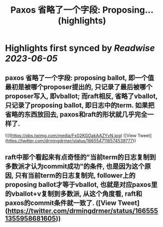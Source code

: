 :PROPERTIES:
:title: Paxos 省略了一个字段: Proposing... (highlights)
:END:
:PROPERTIES:
:author: [[drmingdrmer on Twitter]]
:full-title: "Paxos 省略了一个字段: Proposing..."
:category: [[tweets]]
:url: https://twitter.com/drmingdrmer/status/1665547116574539777
:END:

* Highlights first synced by [[Readwise]] [[2023-06-05]]
** paxos 省略了一个字段: proposing ballot, 即一个值最初是被哪个proposer提出的, 只记录了最后被哪个proposer写入, 即vballot; 而raft相反, 省略了vballot, 只记录了proposing ballot, 即日志中的term. 如果把省略的东西放回去, paxos和raft的形状就几乎完全一样了. 

![](https://pbs.twimg.com/media/Fx02KGOakAAZYvN.jpg) ([View Tweet](https://twitter.com/drmingdrmer/status/1665547116574539777))
** raft中那个看起来有点奇怪的"当前term的日志复制到多数派才认为commit成功"的条件, 也是因为这个原因, 只有当前term的日志复制完, follower上的proposing ballot才等于vballot, 也就是对应paxos里的vballot+v复制到多数派, 从这个角度看, raft和paxos的commit条件就一致了. ([View Tweet](https://twitter.com/drmingdrmer/status/1665551355958681605))